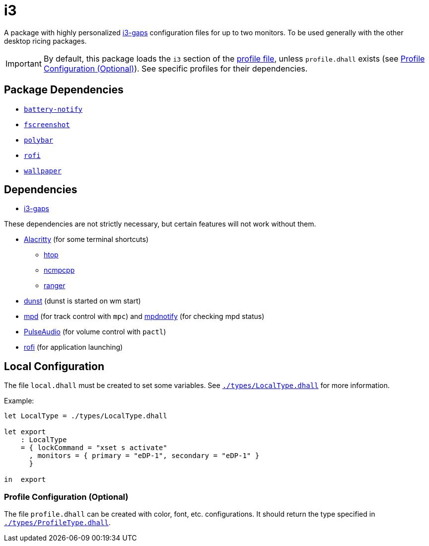 = i3
ifdef::env-github[]
:tip-caption: :bulb:
:note-caption: :information_source:
:important-caption: :heavy_exclamation_mark:
:caution-caption: :fire:
:warning-caption: :warning:
endif::[]

:i3-gaps: https://github.com/Airblader/i3
:profilelocal: profile.dhall
:profile: link:../../loaded.dhall
:profiletype: link:./types/ProfileType.dhall
:local: local.dhall
:localtype: link:./types/LocalType.dhall

A package with highly personalized {i3-gaps}[i3-gaps] configuration files for up to two
monitors. To be used generally with the other desktop ricing packages.

IMPORTANT: By default, this package loads the `i3` section of the
{profile}[profile file], unless `{profilelocal}` exists (see <<profile-config>>).
See specific profiles for their dependencies.

== Package Dependencies

* link:../battery-notify[`battery-notify`]
* link:../fscreenshot[`fscreenshot`]
* link:../polybar[`polybar`]
* link:../rofi[`rofi`]
* link:../wallpaper[`wallpaper`]

== Dependencies
:alacritty: https://github.com/alacritty/alacritty
:dunst: https://github.com/dunst-project/dunst
:htop: https://htop.dev/
:mpd: https://www.musicpd.org/
:mpdnotify: https://github.com/Dophin2009/mpdnotify
:ncmpcpp: https://github.com/ncmpcpp/ncmpcpp
:pulseaudio: https://www.freedesktop.org/wiki/Software/PulseAudio/
:ranger: https://github.com/ranger/ranger
:rofi: https://github.com/davatorium/rofi

* {i3-gaps}[i3-gaps]

These dependencies are not strictly necessary, but certain features will not work without
them.

* {alacritty}[Alacritty] (for some terminal shortcuts)
** {htop}[htop]
** {ncmpcpp}[ncmpcpp]
** {ranger}[ranger]
* {dunst}[dunst] (dunst is started on wm start)
* {mpd}[mpd] (for track control with `mpc`) and {mpdnotify}[mpdnotify] (for checking mpd
  status)
* {pulseaudio}[PulseAudio] (for volume control with `pactl`)
* {rofi}[rofi] (for application launching)

[#local-config]
== Local Configuration

The file `{local}` must be created to set some variables. See `{localtype}[]` for more
information.

Example:

[source,dhall]
----
let LocalType = ./types/LocalType.dhall

let export
    : LocalType
    = { lockCommand = "xset s activate"
      , monitors = { primary = "eDP-1", secondary = "eDP-1" }
      }

in  export
----

[#profile-config]
=== Profile Configuration (Optional)

The file `{profilelocal}` can be created with color, font, etc. configurations.
It should return the type specified in `{profiletype}[]`.
